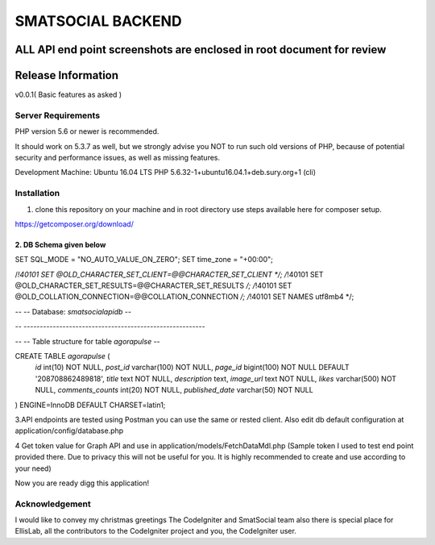 ###################
SMATSOCIAL BACKEND 
###################

ALL API end point screenshots are enclosed in root document for review
*******************
Release Information
*******************
v0.0.1( Basic features as asked )


*******************
Server Requirements
*******************

PHP version 5.6 or newer is recommended.

It should work on 5.3.7 as well, but we strongly advise you NOT to run
such old versions of PHP, because of potential security and performance
issues, as well as missing features.

Development Machine: Ubuntu 16.04 LTS
PHP 5.6.32-1+ubuntu16.04.1+deb.sury.org+1 (cli) 


************
Installation
************

1. clone this repository on your machine and in root directory use steps available here for composer setup.

https://getcomposer.org/download/

2. DB Schema given below
---------------------
SET SQL_MODE = "NO_AUTO_VALUE_ON_ZERO";
SET time_zone = "+00:00";


/*!40101 SET @OLD_CHARACTER_SET_CLIENT=@@CHARACTER_SET_CLIENT */;
/*!40101 SET @OLD_CHARACTER_SET_RESULTS=@@CHARACTER_SET_RESULTS */;
/*!40101 SET @OLD_COLLATION_CONNECTION=@@COLLATION_CONNECTION */;
/*!40101 SET NAMES utf8mb4 */;

--
-- Database: `smatsocialapidb`
--

-- --------------------------------------------------------

--
-- Table structure for table `agorapulse`
--

CREATE TABLE `agorapulse` (
  `id` int(10) NOT NULL,
  `post_id` varchar(100) NOT NULL,
  `page_id` bigint(100) NOT NULL DEFAULT '208708862489818',
  `title` text NOT NULL,
  `description` text,
  `image_url` text NOT NULL,
  `likes` varchar(500) NOT NULL,
  `comments_counts` int(20) NOT NULL,
  `published_date` varchar(50) NOT NULL
) ENGINE=InnoDB DEFAULT CHARSET=latin1;

3.API endpoints are tested using Postman you can use the same or rested client.
Also edit db default configuration at application/config/database.php

4 Get token value for Graph API and use in application/models/FetchDataMdl.php
(Sample token I used to test end point provided there. Due to privacy this will not be useful for you. It is highly recommended to create and use according to your need)

Now you are ready digg this application!


***************
Acknowledgement
***************

I would like to convey my christmas greetings The CodeIgniter and SmatSocial team also there is special place for EllisLab, all the contributors to the CodeIgniter project and you, the CodeIgniter user.
